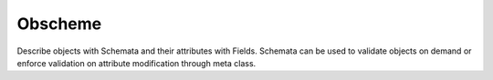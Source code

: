 Obscheme
--------

Describe objects with Schemata and their attributes with Fields.
Schemata can be used to validate objects on demand or enforce
validation on attribute modification through meta class.


